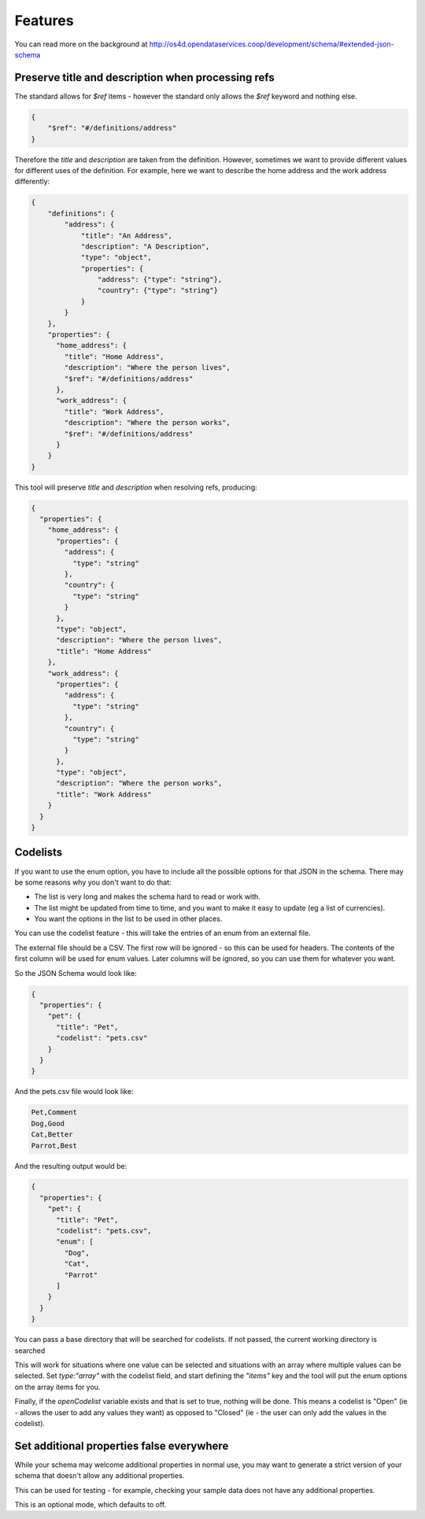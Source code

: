 Features
========

You can read more on the background at http://os4d.opendataservices.coop/development/schema/#extended-json-schema

Preserve title and description when processing refs
---------------------------------------------------

The standard allows for `$ref` items - however the standard only allows the `$ref` keyword and nothing else.

.. code-block:: json

    {
        "$ref": "#/definitions/address"
    }

Therefore the `title` and `description` are taken from the definition.
However, sometimes we want to provide different values for different uses of the definition.
For example, here we want to describe the home address and the work address differently:

.. code-block:: json

    {
        "definitions": {
            "address": {
                "title": "An Address",
                "description": "A Description",
                "type": "object",
                "properties": {
                    "address": {"type": "string"},
                    "country": {"type": "string"}
                }
            }
        },
        "properties": {
          "home_address": {
            "title": "Home Address",
            "description": "Where the person lives",
            "$ref": "#/definitions/address"
          },
          "work_address": {
            "title": "Work Address",
            "description": "Where the person works",
            "$ref": "#/definitions/address"
          }
        }
    }

This tool will preserve `title` and `description` when resolving refs, producing:

.. code-block:: json

    {
      "properties": {
        "home_address": {
          "properties": {
            "address": {
              "type": "string"
            },
            "country": {
              "type": "string"
            }
          },
          "type": "object",
          "description": "Where the person lives",
          "title": "Home Address"
        },
        "work_address": {
          "properties": {
            "address": {
              "type": "string"
            },
            "country": {
              "type": "string"
            }
          },
          "type": "object",
          "description": "Where the person works",
          "title": "Work Address"
        }
      }
    }


Codelists
---------

If you want to use the enum option, you have to include all the possible options for that JSON in the schema. There may
be some reasons why you don't want to do that:

* The list is very long and makes the schema hard to read or work with.
* The list might be updated from time to time, and you want to make it easy to update (eg a list of currencies).
* You want the options in the list to be used in other places.

You can use the codelist feature - this will take the entries of an enum from an external file.

The external file should be a CSV. The first row will be ignored - so this can be used for headers. The contents of the
first column will be used for enum values. Later columns will be ignored, so you can use them for whatever you want.

So the JSON Schema would look like:

.. code-block:: json

    {
      "properties": {
        "pet": {
          "title": "Pet",
          "codelist": "pets.csv"
        }
      }
    }

And the pets.csv file would look like:

.. code-block:: csv

    Pet,Comment
    Dog,Good
    Cat,Better
    Parrot,Best

And the resulting output would be:

.. code-block:: json

    {
      "properties": {
        "pet": {
          "title": "Pet",
          "codelist": "pets.csv",
          "enum": [
            "Dog",
            "Cat",
            "Parrot"
          ]
        }
      }
    }

You can pass a base directory that will be searched for codelists. If not passed, the current working directory is searched

This will work for situations where one value can be selected and situations with an array where multiple values can be selected.
Set `type:"array"` with the codelist field, and start defining the `"items"` key and the tool will put the enum options on the array items for you.

Finally, if the `openCodelist` variable exists and that is set to true, nothing will be done. This means a codelist is
"Open" (ie - allows the user to add any values they want) as opposed to "Closed" (ie - the user can only add the values
in the codelist).

Set additional properties false everywhere
------------------------------------------

While your schema may welcome additional properties in normal use,
you may want to generate a strict version of your schema that doesn't allow any additional properties.

This can be used for testing - for example, checking your sample data does not have any additional properties.

This is an optional mode, which defaults to off.
